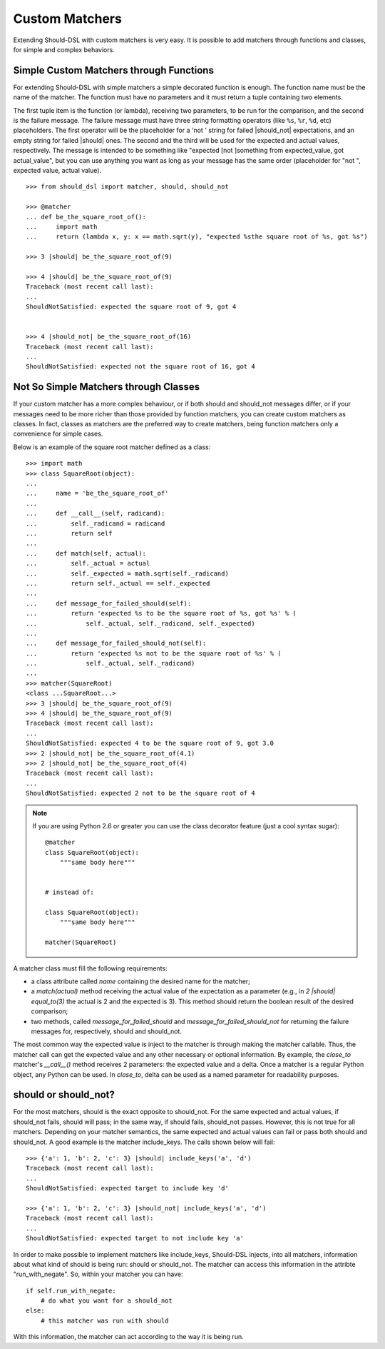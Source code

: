 ===============
Custom Matchers
===============

Extending Should-DSL with custom matchers is very easy. It is possible to add matchers through functions and classes, for simple and complex behaviors.


Simple Custom Matchers through Functions
========================================

For extending Should-DSL with simple matchers a simple decorated function is enough. The function name must be the name of the matcher. The function must have no parameters and it must return a tuple containing two elements.

The first tuple item is the function (or lambda), receiving two parameters, to be run for the comparison, and the second is the failure message. The failure message must have three string formatting operators (like ``%s``, ``%r``, ``%d``, etc) placeholders. The first operator will be the placeholder for a 'not ' string for failed |should_not| expectations, and an empty string for failed |should| ones. The second and the third will be used for the expected and actual values, respectively. The message is intended to be something like "expected [not ]something from expected_value, got actual_value", but you can use anything you want as long as your message has the same order (placeholder for "not ", expected value, actual value).

::

    >>> from should_dsl import matcher, should, should_not

    >>> @matcher
    ... def be_the_square_root_of():
    ...     import math
    ...     return (lambda x, y: x == math.sqrt(y), "expected %sthe square root of %s, got %s")

    >>> 3 |should| be_the_square_root_of(9)

    >>> 4 |should| be_the_square_root_of(9)
    Traceback (most recent call last):
    ...
    ShouldNotSatisfied: expected the square root of 9, got 4


    >>> 4 |should_not| be_the_square_root_of(16)
    Traceback (most recent call last):
    ...
    ShouldNotSatisfied: expected not the square root of 16, got 4



Not So Simple Matchers through Classes
======================================

If your custom matcher has a more complex behaviour, or if both should and should_not messages differ, or if your messages need to be more richer than those provided by function matchers, you can create custom matchers as classes. In fact, classes as matchers are the preferred way to create matchers, being function matchers only a convenience for simple cases.

Below is an example of the square root matcher defined as a class::

    >>> import math
    >>> class SquareRoot(object):
    ...
    ...     name = 'be_the_square_root_of'
    ...
    ...     def __call__(self, radicand):
    ...         self._radicand = radicand
    ...         return self
    ...
    ...     def match(self, actual):
    ...         self._actual = actual
    ...         self._expected = math.sqrt(self._radicand)
    ...         return self._actual == self._expected
    ...
    ...     def message_for_failed_should(self):
    ...         return 'expected %s to be the square root of %s, got %s' % (
    ...             self._actual, self._radicand, self._expected)
    ...
    ...     def message_for_failed_should_not(self):
    ...         return 'expected %s not to be the square root of %s' % (
    ...             self._actual, self._radicand)
    ...
    >>> matcher(SquareRoot)
    <class ...SquareRoot...>
    >>> 3 |should| be_the_square_root_of(9)
    >>> 4 |should| be_the_square_root_of(9)
    Traceback (most recent call last):
    ...
    ShouldNotSatisfied: expected 4 to be the square root of 9, got 3.0
    >>> 2 |should_not| be_the_square_root_of(4.1)
    >>> 2 |should_not| be_the_square_root_of(4)
    Traceback (most recent call last):
    ...
    ShouldNotSatisfied: expected 2 not to be the square root of 4


.. note::

    If you are using Python 2.6 or greater you can use the class decorator feature (just a cool syntax sugar)::

        @matcher
        class SquareRoot(object):
            """same body here"""


        # instead of:

        class SquareRoot(object):
            """same body here"""

        matcher(SquareRoot)

A matcher class must fill the following requirements:

- a class attribute called *name* containing the desired name for the matcher;
- a *match(actual)* method receiving the actual value of the expectation as a parameter (e.g., in
  *2 \|should\| equal_to(3)* the actual is 2 and the expected is 3). This method should return
  the boolean result of the desired comparison;
- two methods, called *message_for_failed_should* and *message_for_failed_should_not* for returning
  the failure messages for, respectively, should and should_not.

The most common way the expected value is inject to the matcher is through making the matcher
callable. Thus, the matcher call can get the expected value and any other necessary or optional
information. By example, the *close_to* matcher's *__call__()* method receives 2 parameters:
the expected value and a delta. Once a matcher is a regular Python object, any Python can be used.
In *close_to*, delta can be used as a named parameter for readability purposes.


should or should_not?
=====================

For the most matchers, should is the exact opposite to should_not. For the same
expected and actual values, if should_not fails, should will pass; in the same
way, if should fails, should_not passes. However, this is not true for all matchers.
Depending on your matcher semantics, the same expected and actual values can
fail or pass both should and should_not. A good example is the matcher
include_keys. The calls shown below will fail::

    >>> {'a': 1, 'b': 2, 'c': 3} |should| include_keys('a', 'd')
    Traceback (most recent call last):
    ...
    ShouldNotSatisfied: expected target to include key 'd'

    >>> {'a': 1, 'b': 2, 'c': 3} |should_not| include_keys('a', 'd')
    Traceback (most recent call last):
    ...
    ShouldNotSatisfied: expected target to not include key 'a'


In order to make possible to implement matchers like include_keys, Should-DSL
injects, into all matchers, information about what kind of should is being run:
should or should_not. The matcher can access this information in the attribte
"run_with_negate". So, within your matcher you can have::

    if self.run_with_negate:
        # do what you want for a should_not
    else:
        # this matcher was run with should


With this information, the matcher can act according to the way it is being run.

